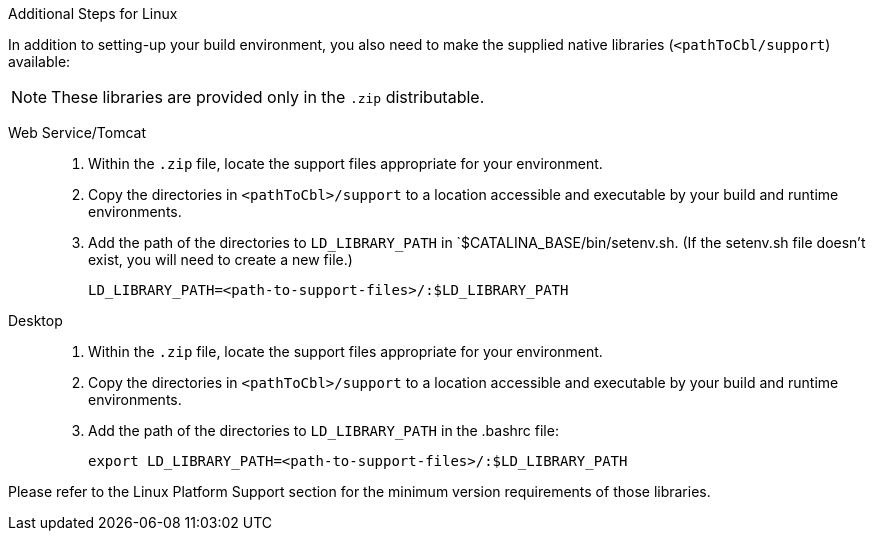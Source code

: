 // inclusion

:ld-library-path: LD_LIBRARY_PATH=<path-to-support-files>/:$LD_LIBRARY_PATH

[#bmkLinuxSharedLibs]
.Additional Steps for Linux
In addition to setting-up your build environment, you also need to make the supplied native libraries (`<pathToCbl/support`) available:

NOTE: These libraries are provided only in the `.zip` distributable.

[{tabs}tabs]
====

Web Service/Tomcat::
+
--
. Within the `.zip` file, locate the support files appropriate for your environment.
. Copy the directories in `<pathToCbl>/support` to a location accessible and executable by your build and runtime environments.
. Add the path of the directories to  `LD_LIBRARY_PATH` in `$CATALINA_BASE/bin/setenv.sh.
(If the setenv.sh file doesn't exist, you will need to create a new file.)
+
[source, bashrc, subs="attributes"]
----
{ld-library-path}
----
--

Desktop::
+
--
. Within the `.zip` file, locate the support files appropriate for your environment.
. Copy the directories in `<pathToCbl>/support` to a location accessible and executable by your build and runtime environments.
. Add the path of the directories to  `LD_LIBRARY_PATH` in the .bashrc file:
+
[source, bashrc, subs="normal"]
----
export {ld-library-path}
----
--
====

Please refer to the Linux Platform Support section for the minimum version requirements of those libraries.

